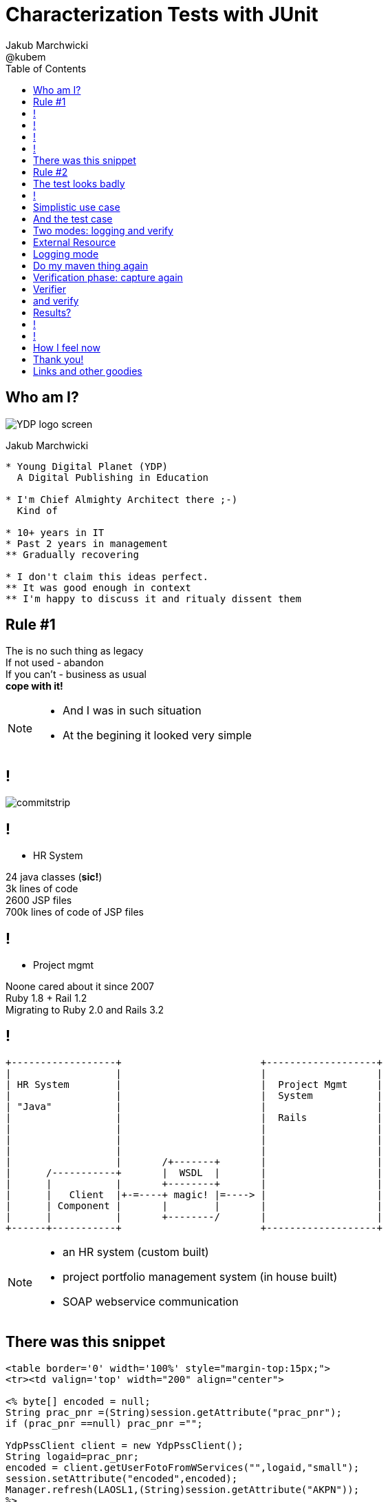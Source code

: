 = Characterization Tests with JUnit
Jakub Marchwicki ; @kubem
:longform:
:sectids!:
:imagesdir: images
:source-highlighter: highlightjs
:language: no-highlight
:dzslides-aspect: 16-9
:dzslides-style: stormy-jm
:dzslides-transition: fade
:dzslides-fonts: family=Lato:400,700,400italic,700italic&subset=latin,latin-ext&family=Cedarville+Cursive
:dzslides-highlight: tomorrow
:experimental:
:toc2:
:sectanchors:
:idprefix:
:idseparator: -
:icons: font

== Who am I?

image::YDP_logo_screen.png[role="pull-right"]

Jakub Marchwicki
....
* Young Digital Planet (YDP)
  A Digital Publishing in Education

* I'm Chief Almighty Architect there ;-)
  Kind of

* 10+ years in IT
* Past 2 years in management
** Gradually recovering

* I don't claim this ideas perfect.
** It was good enough in context
** I'm happy to discuss it and ritualy dissent them
....

[.topic.recap.red-border]
== Rule #1

[.statement]
The is no such thing as legacy +
If not used - abandon +
If you can't - business as usual +
[pull-right]#*cope with it!*#

[NOTE]
[role="speaker"]
====
* And I was in such situation
* At the begining it looked very simple
====

== !

image::commitstrip.jpg[role="frame"]

== !

* HR System

24 java classes (*sic!*) +
3k lines of code +
2600 JSP files +
700k lines of code of JSP files

== !

[.pull-right]
* Project mgmt

[.pull-right.text-right]
Noone cared about it since 2007 +
Ruby 1.8 + Rail 1.2 +
Migrating to Ruby 2.0 and Rails 3.2

== !

[ditaa]
....

+------------------+                        +-------------------+
|                  |                        |                   |
| HR System        |                        |  Project Mgmt     |
|                  |                        |  System           |
| "Java"           |                        |                   |
|                  |                        |  Rails            |
|                  |                        |                   |
|                  |                        |                   |
|                  |                        |                   |
|                  |       /+-------+       |                   |
|      /-----------+       |  WSDL  |       |                   |
|      |           |       +--------+       |                   |
|      |   Client  |+-=----+ magic! |=----> |                   |
|      | Component |       |        |       |                   |
|      |           |       +--------/       |                   |
+------+-----------+                        +-------------------+

....

[NOTE]
[role="speaker"]
====
* an HR system (custom built)
* project portfolio management system (in house built)
* SOAP webservice communication

====


== There was this snippet

[source, jsp]
----
<table border='0' width='100%' style="margin-top:15px;">
<tr><td valign='top' width="200" align="center">

<% byte[] encoded = null;
String prac_pnr =(String)session.getAttribute("prac_pnr");
if (prac_pnr ==null) prac_pnr ="";

YdpPssClient client = new YdpPssClient();
String logaid=prac_pnr;
encoded = client.getUserFotoFromWServices("",logaid,"small");
session.setAttribute("encoded",encoded);
Manager.refresh(LAOSL1,(String)session.getAttribute("AKPN"));
%>
<%if(encoded!= null){%>
  <IMG src="loadImgTh_02.jsp" border="0" id="test">
<%}else{%>
    <IMG height="177" src="pics/noImage.jpg" border="0" id="test">
<%}%>
</td></tr></table>
----

[NOTE]
[role="speaker"]
====
* I like 20 different places and JSP files
====

[.topic.recap.red-border]
== Rule #2

[.statement]
When not *manual* +
 consider it *safe*

[NOTE]
[role="speaker"]
====
* automatic refactoring, replacing class with another
* wrapping or decorating legacy class with a new one
* to be replaced
* we keep the interface, delegate, start testing
====

[.topic]
== The test looks badly

[source, java]
----
WebServiceWrapper client = new WebServiceWrapper();

System.out.println("SERVICE:getUserEmployment#####################");
String[][] result = client.getUserEmployment(key, userid, dt1, dt2);

for (int i = 0; i < result.length; i++) {
  for (int j = 0; j < result[i].length; j++) {
    System.out.print("USER_EMPLOYMENT: [" + i + "][" + j + "]: ");
    System.out.println(result[i][j]);
  }
}
System.out.println();
----

[NOTE]
[role="speaker"]
====
* That's officially worst code snipper ever shown on this conference
* But at least it shows someting
* It's like a characteristics of our class / method
====


== !

[.small.quote, Michael Feathers, Working Effectively with Legacy Code]
____
A characterization test is a mean to describe (characterize) the actual behavior of an existing piece of software.
____

[NOTE]
[role="speaker"]
====
* if we run such test again and again, repeativly, through many different data sets
* It'll at least tell us if we are doing something wrong
====

[.topic]
== Simplistic use case

[source, java]
.+BusinessCode.java+
----
public class BusinessClass {

  public String businessMethod(String param) {
    return param.split(" ")[0];
  }

}
----

== And the test case

[source, java]
.+BusinessCodeTest.java+
----
public class BusinessClassTest {

  @ClassRule
  public static CharacterizationRule rule =
        aRuleFor(BusinessClassTest.class)
        .build();

  private BusinessClass service = new BusinessClass();

  @Test
  public void just_run_the_method() {
    final String param = "first parameter"
    System.out.println("param = " + param);
    String output = service.businessMethod(param);
    System.out.println("after split = " + output);
  }
}
----

[NOTE]
[role="speaker"]
====
* No Runners, @RunWith is so 2000
* ClassRule / just Rule - doesn't matter
* I suggest to keep it single responsible and run a single logger for all methods

* The whole idea is to have a single test code and change the behaviour
====

[.topic]
== Two modes: logging and verify

[source, java]
----
final public static String ENV_NAME_FOR_RECORDING = "pinchpoint";

private boolean isRecording() {
  String env = System.getProperty(ENV_NAME_FOR_RECORDING);
  return (env != null);
}
----

[source, shell]
.+runit.sh+
----
mvn test -Dpinchpoint=true -Dtest=BusinessCodeTest
----

[NOTE]
[role="speaker"]
====
* We run exactly the same code
** one time logging
** the other verifing if everything worked fine
* After initial logging we can start chenging class
** Looking if the output hasn't changed - it shouldn't
====

[.topic]
== External Resource

[.small.quote]
____
A base class for Rules that set up an external resource before a test and tear it down afterward.
____

== Logging mode

[source, java]
----
public class FileOutputCapture extends ExternalResource {

  protected void before() throws Throwable {
    original = System.out;
    PrintStream pos = new PrintStream(capturedStream);
    System.setOut(pos);
  }

  protected void after() {
    System.setOut(original);
    try {
      Files.write(outputFile.toPath(),
              capturedStream.toByteArray(),
              StandardOpenOption.APPEND);
    } catch (IOException e) {
        throw new RuntimeException("File write failed! ", e);
    }
  }
}

----

[.topic]
== Do my maven thing again

[source, shell]
.+runit.sh+
----
mvn test -Dtest=BusinessCodeTest
----


[.topic]
== Verification phase: capture again

[source, java]
.+Capture+
----
public class StreamOutputCapture extends ExternalResource {
  PrintStream original;

  protected void before() throws Throwable {
    original = System.out;
    PrintStream pos = new PrintStream(capturedStream);
    System.setOut(pos);
  }

  protected void after() {
    System.setOut(original);
  }
}
----

[.topic]
== Verifier

[.small.quote]
____
Verifier is a base class for Rules like ErrorCollector, which turns passing test methods into failing tests if a verification check is failed
____


[.topic]
== and verify

[source, java]
.+Verify+
----
public class CaptureVerifier extends Verifier {

  protected void verify() throws Throwable {
    List<String> actual = ReadLines.fromStream(capturedStream);
    List<String> original = ReadLines.fromFile(pinchFile);

    Patch<String> patch = DiffUtils.diff(original, actual);

    assertThat(patch, is(empty()));
  }
}

----

[.topic]
== Results?

[source, txt]
----
java.lang.AssertionError:
File:
  </tmp/com.example.BusinessClassTest.txt>
read with charset <UTF-8> does not have the expected content:
line: <3>, expected:<something> but was:<something else>
  at com.example.BusinessClassTest.should_create_master_output_file
----

== !

[.pull-right]
How I felt +
*when started*

image::doogie1.jpg[role="frame"]

== !

[.pull-right]
How I felt +
*when doing it*

image::doogie2.jpg[role="frame"]

== How I feel now

image::doogie3.jpg[role="frame"]

[NOTE]
[role="speaker"]
====
* Like Sławek Sobótka used to say
* We are in this shit up to head
* But we are not afraid to kneel down
====


[.topic.ending, hrole="name"]
== Thank you!
[.footer]
[icon-twitter]'{zwsp}' @kubem


[.topic]
== Links and other goodies

[source, groovy]
----
dependencies {
  runtime 'pl.marchwicki:junit-characterization:0.3'
}
----

----

http://speakerdeck.com/kubamarchwicki/characterization-tests

http://jakub.marchwicki.pl/posts
      /2015/01/30/characterize-your-legacy-junit-rules/

Follow me on twitter
  @kubem

The junit characterization rules
  https://github.com/kubamarchwicki/junit-characterization

This presentation was made with AsciiDoctor
  https://github.com/kubamarchwicki/presentations/
----
